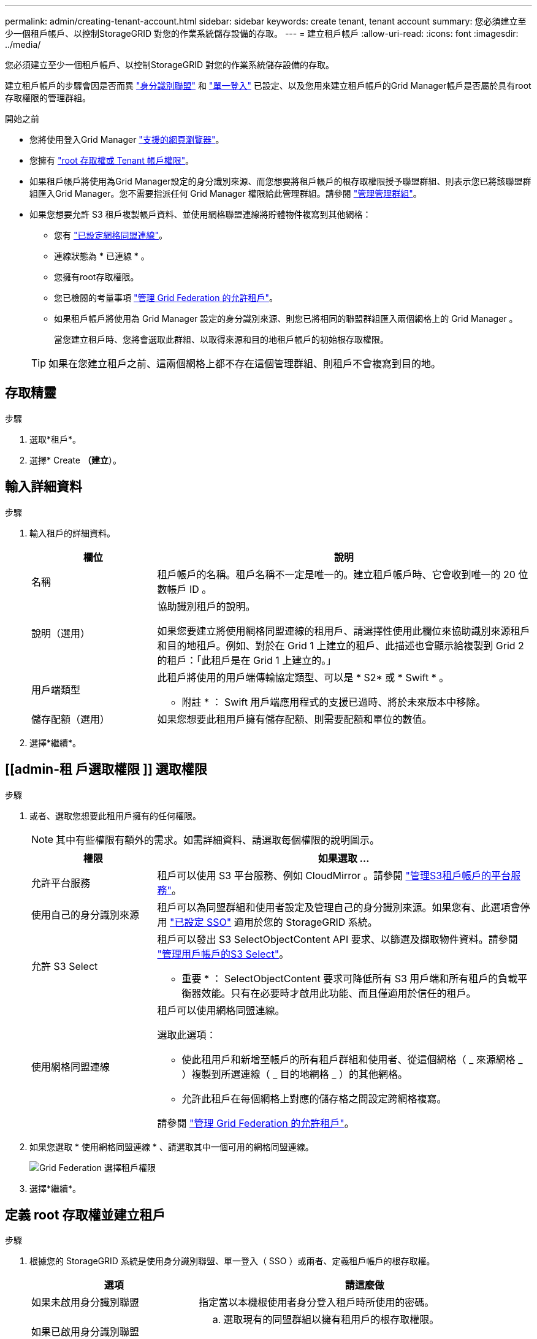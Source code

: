---
permalink: admin/creating-tenant-account.html 
sidebar: sidebar 
keywords: create tenant, tenant account 
summary: 您必須建立至少一個租戶帳戶、以控制StorageGRID 對您的作業系統儲存設備的存取。 
---
= 建立租戶帳戶
:allow-uri-read: 
:icons: font
:imagesdir: ../media/


[role="lead"]
您必須建立至少一個租戶帳戶、以控制StorageGRID 對您的作業系統儲存設備的存取。

建立租戶帳戶的步驟會因是否而異 link:using-identity-federation.html["身分識別聯盟"] 和 link:configuring-sso.html["單一登入"] 已設定、以及您用來建立租戶帳戶的Grid Manager帳戶是否屬於具有root存取權限的管理群組。

.開始之前
* 您將使用登入Grid Manager link:../admin/web-browser-requirements.html["支援的網頁瀏覽器"]。
* 您擁有 link:admin-group-permissions.html["root 存取權或 Tenant 帳戶權限"]。
* 如果租戶帳戶將使用為Grid Manager設定的身分識別來源、而您想要將租戶帳戶的根存取權限授予聯盟群組、則表示您已將該聯盟群組匯入Grid Manager。您不需要指派任何 Grid Manager 權限給此管理群組。請參閱  link:managing-admin-groups.html["管理管理群組"]。
* 如果您想要允許 S3 租戶複製帳戶資料、並使用網格聯盟連線將貯體物件複寫到其他網格：
+
** 您有 link:grid-federation-create-connection.html["已設定網格同盟連線"]。
** 連線狀態為 * 已連線 * 。
** 您擁有root存取權限。
** 您已檢閱的考量事項 link:grid-federation-manage-tenants.html["管理 Grid Federation 的允許租戶"]。
** 如果租戶帳戶將使用為 Grid Manager 設定的身分識別來源、則您已將相同的聯盟群組匯入兩個網格上的 Grid Manager 。
+
當您建立租戶時、您將會選取此群組、以取得來源和目的地租戶帳戶的初始根存取權限。

+

TIP: 如果在您建立租戶之前、這兩個網格上都不存在這個管理群組、則租戶不會複寫到目的地。







== 存取精靈

.步驟
. 選取*租戶*。
. 選擇* Create *（建立*）。




== 輸入詳細資料

.步驟
. 輸入租戶的詳細資料。
+
[cols="1a,3a"]
|===
| 欄位 | 說明 


 a| 
名稱
 a| 
租戶帳戶的名稱。租戶名稱不一定是唯一的。建立租戶帳戶時、它會收到唯一的 20 位數帳戶 ID 。



 a| 
說明（選用）
 a| 
協助識別租戶的說明。

如果您要建立將使用網格同盟連線的租用戶、請選擇性使用此欄位來協助識別來源租戶和目的地租戶。例如、對於在 Grid 1 上建立的租戶、此描述也會顯示給複製到 Grid 2 的租戶：「此租戶是在 Grid 1 上建立的。」



 a| 
用戶端類型
 a| 
此租戶將使用的用戶端傳輸協定類型、可以是 * S2* 或 * Swift * 。

* 附註 * ： Swift 用戶端應用程式的支援已過時、將於未來版本中移除。



 a| 
儲存配額（選用）
 a| 
如果您想要此租用戶擁有儲存配額、則需要配額和單位的數值。

|===
. 選擇*繼續*。




== [[admin-租 戶選取權限 ]] 選取權限

.步驟
. 或者、選取您想要此租用戶擁有的任何權限。
+

NOTE: 其中有些權限有額外的需求。如需詳細資料、請選取每個權限的說明圖示。

+
[cols="1a,3a"]
|===
| 權限 | 如果選取 ... 


 a| 
允許平台服務
 a| 
租戶可以使用 S3 平台服務、例如 CloudMirror 。請參閱 link:../admin/manage-platform-services-for-tenants.html["管理S3租戶帳戶的平台服務"]。



 a| 
使用自己的身分識別來源
 a| 
租戶可以為同盟群組和使用者設定及管理自己的身分識別來源。如果您有、此選項會停用 link:../admin/configuring-sso.html["已設定 SSO"] 適用於您的 StorageGRID 系統。



 a| 
允許 S3 Select
 a| 
租戶可以發出 S3 SelectObjectContent API 要求、以篩選及擷取物件資料。請參閱 link:../admin/manage-s3-select-for-tenant-accounts.html["管理用戶帳戶的S3 Select"]。

* 重要 * ： SelectObjectContent 要求可降低所有 S3 用戶端和所有租戶的負載平衡器效能。只有在必要時才啟用此功能、而且僅適用於信任的租戶。



 a| 
使用網格同盟連線
 a| 
租戶可以使用網格同盟連線。

選取此選項：

** 使此租用戶和新增至帳戶的所有租戶群組和使用者、從這個網格（ _ 來源網格 _ ）複製到所選連線（ _ 目的地網格 _ ）的其他網格。
** 允許此租戶在每個網格上對應的儲存格之間設定跨網格複寫。


請參閱 link:../admin/grid-federation-manage-tenants.html["管理 Grid Federation 的允許租戶"]。

|===
. 如果您選取 * 使用網格同盟連線 * 、請選取其中一個可用的網格同盟連線。
+
image::../media/grid-federation-select-tenant-permission.png[Grid Federation 選擇租戶權限]

. 選擇*繼續*。




== 定義 root 存取權並建立租戶

.步驟
. 根據您的 StorageGRID 系統是使用身分識別聯盟、單一登入（ SSO ）或兩者、定義租戶帳戶的根存取權。
+
[cols="1a,2a"]
|===
| 選項 | 請這麼做 


 a| 
如果未啟用身分識別聯盟
 a| 
指定當以本機根使用者身分登入租戶時所使用的密碼。



 a| 
如果已啟用身分識別聯盟
 a| 
.. 選取現有的同盟群組以擁有租用戶的根存取權限。
.. 您也可以選擇指定當以本機根使用者身分登入租用戶時要使用的密碼。




 a| 
如果同時啟用身分識別聯盟和單一登入（ SSO ）
 a| 
選取現有的同盟群組以擁有租用戶的根存取權限。沒有本機使用者可以登入。

|===
. 選取*建立租戶*。
+
成功訊息隨即出現、新的租戶會列在租戶頁面上。若要瞭解如何檢視租戶詳細資料及監控租戶活動、請參閱 link:../monitor/monitoring-tenant-activity.html["監控租戶活動"]。

. 如果您為租用戶選取 * 使用網格同盟連線 * 權限：
+
.. 確認已將相同的租戶複寫到連線中的其他網格。兩個網格上的租戶將擁有相同的 20 位數帳戶 ID 、名稱、說明、配額和權限。
+

NOTE: 如果您看到錯誤訊息「 Tenant Created without a clone 」、請參閱中的指示 link:grid-federation-troubleshoot.html["疑難排解網格同盟錯誤"]。

.. 如果您在定義 root 存取權限時提供本機 root 使用者密碼、 link:changing-password-for-tenant-local-root-user.html["變更本機 root 使用者的密碼"] 適用於複寫的租戶。
+

TIP: 在變更密碼之前、本機根使用者無法在目的地網格上登入租戶管理程式。







== 登入租戶（選用）

視需要、您可以立即登入新租戶以完成組態、或是稍後登入租戶。登入步驟取決於您是使用預設連接埠（ 443 ）還是受限連接埠登入 Grid Manager 。請參閱 link:controlling-access-through-firewalls.html["控制外部防火牆的存取"]。



=== 立即登入

[cols="1a,3a"]
|===
| 如果您使用... | 執行此動作... 


 a| 
連接埠 443 和您為本機 root 使用者設定密碼
 a| 
. 選取 * 以 root 登入 * 。
+
當您登入時、會出現連結以設定貯體、身分識別聯盟、群組和使用者。

. 選取連結以設定租戶帳戶。
+
每個連結都會在租戶管理程式中開啟對應的頁面。若要完成頁面、請參閱 link:../tenant/index.html["租戶帳戶使用說明"]。





 a| 
連接埠 443 並未設定本機根使用者的密碼
 a| 
選取 * 登入 * 、然後在根存取聯盟群組中輸入使用者的認證。



 a| 
受限連接埠
 a| 
. 選擇 * 完成 *
. 請在「租戶」表格中選取 * 限制 * 、以深入瞭解如何存取此租戶帳戶。
+
租戶管理程式的URL格式如下：

+
`https://_FQDN_or_Admin_Node_IP:port_/?accountId=_20-digit-account-id_/`

+
** `_FQDN_or_Admin_Node_IP_` 是管理節點的完整網域名稱或IP位址
** `_port_` 為租戶專用連接埠
** `_20-digit-account-id_` 是租戶的唯一帳戶ID




|===


=== 稍後登入

[cols="1a,3a"]
|===
| 如果您使用... | 請執行下列其中一項... 


 a| 
連接埠 443
 a| 
* 從Grid Manager中選取*租戶*、然後選取租戶名稱右側的*登入*。
* 在網頁瀏覽器中輸入租戶的URL：
+
`https://_FQDN_or_Admin_Node_IP_/?accountId=_20-digit-account-id_/`

+
** `_FQDN_or_Admin_Node_IP_` 是管理節點的完整網域名稱或IP位址
** `_20-digit-account-id_` 是租戶的唯一帳戶ID






 a| 
受限連接埠
 a| 
* 從Grid Manager中選取*租戶*、然後選取*受限*。
* 在網頁瀏覽器中輸入租戶的URL：
+
`https://_FQDN_or_Admin_Node_IP:port_/?accountId=_20-digit-account-id_`

+
** `_FQDN_or_Admin_Node_IP_` 是管理節點的完整網域名稱或IP位址
** `_port_` 為租戶專用的受限連接埠
** `_20-digit-account-id_` 是租戶的唯一帳戶ID




|===


== 設定租戶

依照中的指示操作 link:../tenant/index.html["使用租戶帳戶"] 若要管理租戶群組和使用者、 S3 存取金鑰、工作區、平台服務、以及帳戶複製和跨網格複寫。
